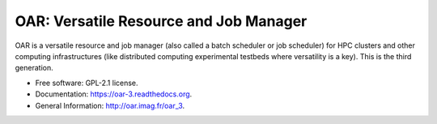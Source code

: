 =======================================
OAR: Versatile Resource and Job Manager
=======================================

.. image:: https://travis-ci.org/oar-team/oar3.svg?branch=master
    :target: https://travis-ci.org/oar-team/oar3
    :alt: CI Status

.. image:: http://codecov.io/github/oar-team/oar3/coverage.svg?branch=master
    :target: http://codecov.io/github/oar-team/oar3?branch=master
    :alt: Coverage Status

.. image:: https://readthedocs.org/projects/oar-3/badge/?version=latest
    :target: https://readthedocs.org/projects/oar-3/?badge=latest
    :alt: Documentation Status

OAR is a versatile resource and job manager (also called a batch scheduler or job scheduler) for HPC clusters and other computing infrastructures (like distributed computing experimental testbeds where versatility is a key). This is the third generation.

* Free software: GPL-2.1 license.
* Documentation: https://oar-3.readthedocs.org.
* General Information: http://oar.imag.fr/oar_3.
